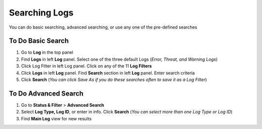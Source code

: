 Searching Logs
==============

You can do basic searching, advanced searching, or use any one of the pre-defined searches

To Do Basic Search
------------------

#. Go to **Log** in the top panel
#. Find **Logs** in left **Log** panel. Select one of the three default Logs (*Error, Threat, and Warning Logs*)
#. Click Log Filter in left Log panel. Click on any of the 11 **Log Filters**
#. Click **Logs** in left **Log** panel. Find **Search** section in left **Log** panel. Enter search criteria
#. Click **Search** (*You can click Save As if you do these searches often to save it as a Log Filter*)

To Do Advanced Search
---------------------

#. Go to **Status & Filter** > **Advanced Search**
#. Select **Log Type, Log ID**, or enter in info. Click **Search** (*You can select more than one Log Type or Log ID*)
#. Find **Main Log** view for new results